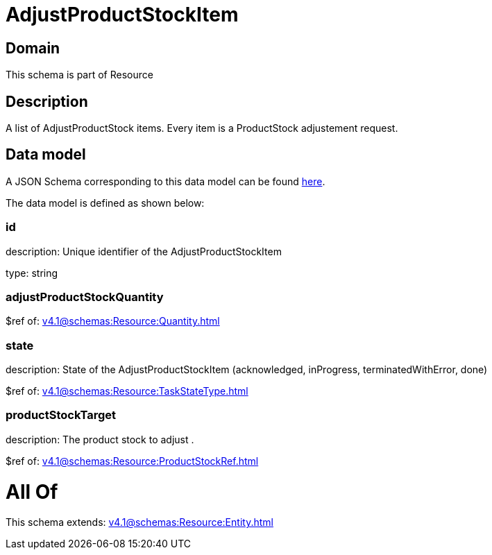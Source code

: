 = AdjustProductStockItem

[#domain]
== Domain

This schema is part of Resource

[#description]
== Description

A list of AdjustProductStock items. Every item is a ProductStock adjustement request.


[#data_model]
== Data model

A JSON Schema corresponding to this data model can be found https://tmforum.org[here].

The data model is defined as shown below:


=== id
description: Unique identifier of the AdjustProductStockItem

type: string


=== adjustProductStockQuantity
$ref of: xref:v4.1@schemas:Resource:Quantity.adoc[]


=== state
description: State of the AdjustProductStockItem (acknowledged, inProgress, terminatedWithError, done)

$ref of: xref:v4.1@schemas:Resource:TaskStateType.adoc[]


=== productStockTarget
description: The product stock to adjust .

$ref of: xref:v4.1@schemas:Resource:ProductStockRef.adoc[]


= All Of 
This schema extends: xref:v4.1@schemas:Resource:Entity.adoc[]
